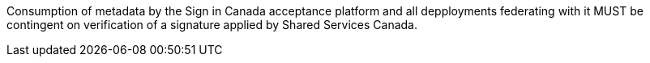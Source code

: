 Consumption of metadata by the Sign in Canada acceptance platform and all
depployments federating with it MUST be contingent on verification of a
signature applied by Shared Services Canada.
